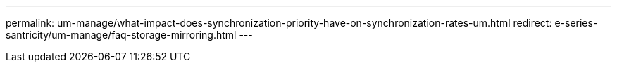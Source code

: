 ---
permalink: um-manage/what-impact-does-synchronization-priority-have-on-synchronization-rates-um.html
redirect: e-series-santricity/um-manage/faq-storage-mirroring.html
---
